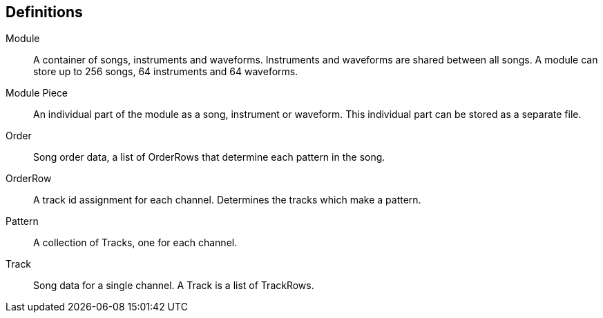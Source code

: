 == Definitions

Module:: A container of songs, instruments and waveforms. Instruments and
         waveforms are shared between all songs. A module can store up to 256
         songs, 64 instruments and 64 waveforms.
Module Piece:: An individual part of the module as a song, instrument or
               waveform. This individual part can be stored as a separate file.
Order:: Song order data, a list of OrderRows that determine each pattern in the
        song.
OrderRow:: A track id assignment for each channel. Determines the tracks
           which make a pattern.
Pattern:: A collection of Tracks, one for each channel.
Track:: Song data for a single channel. A Track is a list of TrackRows.

